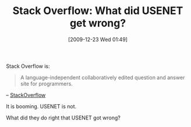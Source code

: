 #+POSTID: 4257
#+DATE: [2009-12-23 Wed 01:49]
#+OPTIONS: toc:nil num:nil todo:nil pri:nil tags:nil ^:nil TeX:nil
#+CATEGORY: Article
#+TAGS: Learning, Teaching
#+TITLE: Stack Overflow: What did USENET get wrong?

Stack Overflow is:



#+BEGIN_QUOTE
  A language-independent collaboratively edited question and answer site for programmers.
#+END_QUOTE


-- [[http://stackoverflow.com/about][StackOverflow]]

It is booming. USENET is not.

What did they do right that USENET got wrong?



